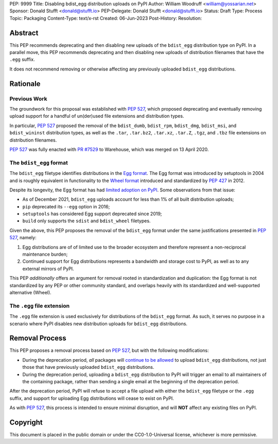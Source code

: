 PEP: 9999
Title: Disabling bdist_egg distribution uploads on PyPI
Author: William Woodruff <william@yossarian.net>
Sponsor: Donald Stufft <donald@stufft.io>
PEP-Delegate: Donald Stufft <donald@stufft.io>
Status: Draft
Type: Process
Topic: Packaging
Content-Type: text/x-rst
Created: 06-Jun-2023
Post-History:
Resolution:

Abstract
========

This PEP recommends deprecating and then disabling new uploads of the
``bdist_egg`` distribution type on PyPI. In a parallel move, this PEP recommends
deprecating and then disabling new uploads of distribution filenames that have
the ``.egg`` suffix.

It does not recommend removing or otherwise affecting any previously
uploaded ``bdist_egg`` distributions.

Rationale
=========

Previous Work
-------------

The groundwork for this proposal was established with :pep:`527`, which
proposed deprecating and eventually removing upload support for a handful
of un(der)used file extensions and distribution types.

In particular, :pep:`527` proposed the removal of the ``bdist_dumb``,
``bdist_rpm``, ``bdist_dmg``, ``bdist_msi``, and ``bdist_wininst`` distribution
types, as well as the ``.tar``, ``.tar.bz2``, ``.tar.xz``, ``.tar.Z``,
``.tgz``, and ``.tbz`` file extensions on distribution filenames.

:pep:`527` was fully enacted with
`PR #7529 <https://github.com/pypi/warehouse/pull/7529>`_ to Warehouse,
which was merged on 13 April 2020.

The ``bdist_egg`` format
------------------------

The ``bdist_egg`` filetype identifies distributions in the
`Egg format <https://packaging.python.org/en/latest/glossary/#term-Egg>`_. The
Egg format was introduced by setuptools in 2004 and is roughly equivalent
in functionality to the
`Wheel format <https://packaging.python.org/en/latest/glossary/#term-Wheel>`_
introduced and standardized by :pep:`427` in 2012.

Despite its longevity, the Egg format has had
`limited adoption on PyPI <https://github.com/pypi/warehouse/issues/10653>`_.
Some observations from that issue:

* As of December 2021, ``bdist_egg`` uploads account for less than 1% of all
  built distribution uploads;
* ``pip`` deprecated its ``--egg`` option in 2016;
* ``setuptools`` has considered Egg support deprecated since 2019;
* ``build`` only supports the ``sdist`` and ``bdist_wheel`` filetypes.

Given the above, this PEP proposes the removal of the ``bdist_egg`` format
under the same justifications presented in :pep:`527`, namely:

1. Egg distributions are of of limited use to the broader ecosystem and
   therefore represent a non-reciprocal maintenance burden;
2. Continued support for Egg distributions represents a bandwidth and storage
   cost to PyPI, as well as to any external mirrors of PyPI.

This PEP *additionally* offers an argument for removal rooted in
standardization and duplication: the Egg format is not standardized by any
PEP or other community standard, and overlaps heavily with its standardized
and well-supported alternative (Wheel).

The ``.egg`` file extension
---------------------------

The ``.egg`` file extension is used exclusively for distributions of the
``bdist_egg`` format. As such, it serves no purpose in a scenario where
PyPI disables new distribution uploads for ``bdist_egg`` distributions.

Removal Process
===============

This PEP proposes a removal process based on :pep:`527`, but with the following
modifications:

* During the deprecation period, *all* packages will
  `continue to be allowed <https://www.youtube.com/watch?v=XNyUALnj8V0>`_
  to upload ``bdist_egg`` distributions, not just those that have previously
  uploaded ``bdist_egg`` distributions.
* During the deprecation period, uploading a ``bdist_egg`` distribution to PyPI
  will trigger an email to all maintainers of the containing package, rather
  than sending a single email at the beginning of the deprecation period.

After the deprecation period, PyPI will refuse to accept a file upload with
either the ``bdist_egg`` filetype or the ``.egg`` suffix, and support for
uploading Egg distributions will cease to exist on PyPI.

As with :pep:`527`, this process is intended to ensure minimal disruption,
and will **NOT** affect any existing files on PyPI.

Copyright
=========

This document is placed in the public domain or under the
CC0-1.0-Universal license, whichever is more permissive.
